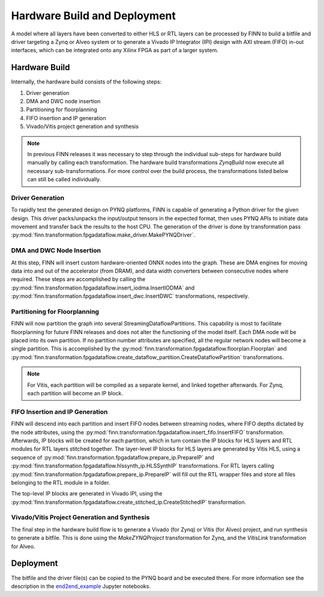 .. _hw_build:

*****************************
Hardware Build and Deployment
*****************************

.. image:: img/finn-hw-build.png
   :scale: 70%
   :align: center

A model where all layers have been converted to either HLS or RTL layers can be processed by
FINN to build a bitfile and driver targeting a Zynq or Alveo system or to generate a Vivado IP Integrator (IPI)
design with AXI stream (FIFO) in-out interfaces, which can be integrated onto any Xilinx FPGA as part of a larger system.


Hardware Build
==============

Internally, the hardware build consists of the following steps:

1. Driver generation
2. DMA and DWC node insertion
3. Partitioning for floorplanning
4. FIFO insertion and IP generation
5. Vivado/Vitis project generation and synthesis

.. note::
  In previous FINN releases it was necessary to step through the individual sub-steps for hardware build manually by calling each transformation. The hardware build transformations `ZynqBuild` now execute all necessary sub-transformations. For more control over the build process, the transformations listed below can still be called individually.


Driver Generation
------------------

To rapidly test the generated design on PYNQ platforms, FINN is capable of
generating a Python driver for the given design. This driver packs/unpacks the
input/output tensors in the expected format, then uses PYNQ APIs to initiate
data movement and transfer back the results to the host CPU. The generation of
the driver is done by transformation pass :py:mod:`finn.transformation.fpgadataflow.make_driver.MakePYNQDriver`.

DMA and DWC Node Insertion
---------------------------

At this step, FINN will insert custom hardware-oriented ONNX nodes into the graph.
These are DMA engines for moving data into and out of the accelerator (from DRAM),
and data width converters between consecutive nodes where required.
These steps are accomplished by calling the :py:mod:`finn.transformation.fpgadataflow.insert_iodma.InsertIODMA`
and :py:mod:`finn.transformation.fpgadataflow.insert_dwc.InsertDWC` transformations,
respectively.

Partitioning for Floorplanning
-------------------------------

FINN will now partition the graph into several StreamingDataflowPartitions.
This capability is most to facilitate floorplanning for future FINN releases
and does not alter the functioning of the model itself. Each DMA node will be
placed into its own partition. If no partition number attributes are specified,
all the regular network nodes will become a single partition.
This is accomplished by the :py:mod:`finn.transformation.fpgadataflow.floorplan.Floorplan`
and :py:mod:`finn.transformation.fpgadataflow.create_dataflow_partition.CreateDataflowPartition`
transformations.

.. note:: For Vitis, each partition will be compiled as a separate kernel, and linked together afterwards. For Zynq, each partition will become an IP block.


FIFO Insertion and IP Generation
---------------------------------

FINN will descend into each partition and insert FIFO nodes between streaming nodes,
where FIFO depths dictated by the node attributes, using the :py:mod:`finn.transformation.fpgadataflow.insert_fifo.InsertFIFO`
transformation.
Afterwards, IP blocks will be created for each partition, which in turn contain the
IP blocks for HLS layers and RTL modules for RTL layers stitched together. The layer-level IP blocks for HLS layers
are generated by Vitis HLS, using a sequence of :py:mod:`finn.transformation.fpgadataflow.prepare_ip.PrepareIP`
and :py:mod:`finn.transformation.fpgadataflow.hlssynth_ip.HLSSynthIP` transformations.
For RTL layers calling :py:mod:`finn.transformation.fpgadataflow.prepare_ip.PrepareIP` will fill out the RTL wrapper files and store all files belonging to the RTL module in a folder.

The top-level IP blocks are generated in Vivado IPI, using the :py:mod:`finn.transformation.fpgadataflow.create_stitched_ip.CreateStitchedIP` transformation.

Vivado/Vitis Project Generation and Synthesis
---------------------------------------------

The final step in the hardware build flow is to generate a Vivado (for Zynq) or Vitis (for Alveo)
project, and run synthesis to generate a bitfile. This is done using the `MakeZYNQProject`
transformation for Zynq, and the `VitisLink` transformation for Alveo.


Deployment
==========

The bitfile and the driver file(s) can be copied to the PYNQ board and be executed there. For more information see the description in the `end2end_example <https://github.com/Xilinx/finn/tree/main/notebooks/end2end_example>`_ Jupyter notebooks.

